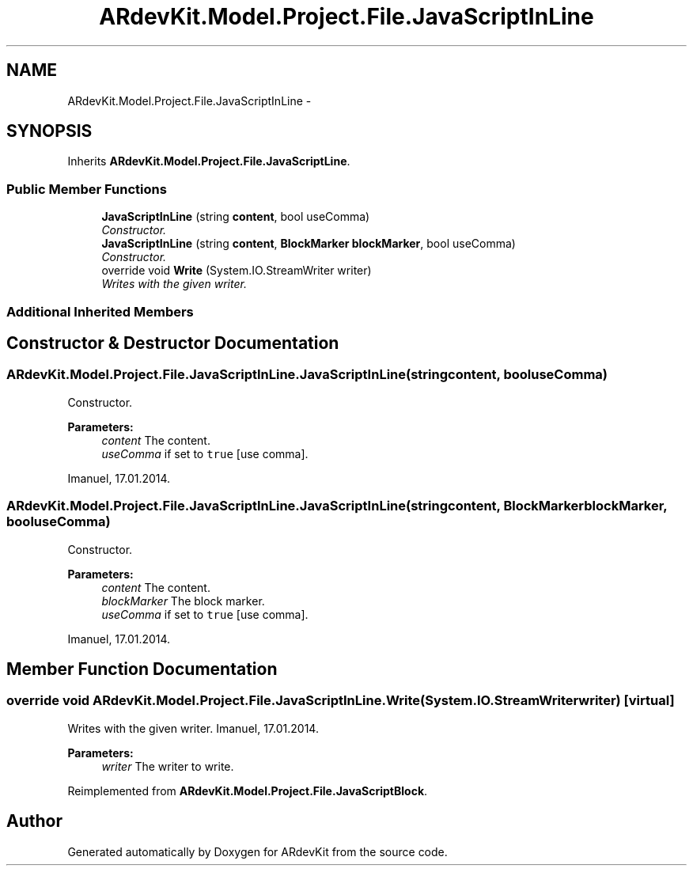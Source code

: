 .TH "ARdevKit.Model.Project.File.JavaScriptInLine" 3 "Sat Mar 1 2014" "Version 0.2" "ARdevKit" \" -*- nroff -*-
.ad l
.nh
.SH NAME
ARdevKit.Model.Project.File.JavaScriptInLine \- 
.SH SYNOPSIS
.br
.PP
.PP
Inherits \fBARdevKit\&.Model\&.Project\&.File\&.JavaScriptLine\fP\&.
.SS "Public Member Functions"

.in +1c
.ti -1c
.RI "\fBJavaScriptInLine\fP (string \fBcontent\fP, bool useComma)"
.br
.RI "\fIConstructor\&. \fP"
.ti -1c
.RI "\fBJavaScriptInLine\fP (string \fBcontent\fP, \fBBlockMarker\fP \fBblockMarker\fP, bool useComma)"
.br
.RI "\fIConstructor\&. \fP"
.ti -1c
.RI "override void \fBWrite\fP (System\&.IO\&.StreamWriter writer)"
.br
.RI "\fIWrites with the given writer\&. \fP"
.in -1c
.SS "Additional Inherited Members"
.SH "Constructor & Destructor Documentation"
.PP 
.SS "ARdevKit\&.Model\&.Project\&.File\&.JavaScriptInLine\&.JavaScriptInLine (stringcontent, booluseComma)"

.PP
Constructor\&. 
.PP
\fBParameters:\fP
.RS 4
\fIcontent\fP The content\&.
.br
\fIuseComma\fP if set to \fCtrue\fP [use comma]\&.
.RE
.PP
.PP
Imanuel, 17\&.01\&.2014\&. 
.SS "ARdevKit\&.Model\&.Project\&.File\&.JavaScriptInLine\&.JavaScriptInLine (stringcontent, \fBBlockMarker\fPblockMarker, booluseComma)"

.PP
Constructor\&. 
.PP
\fBParameters:\fP
.RS 4
\fIcontent\fP The content\&.
.br
\fIblockMarker\fP The block marker\&.
.br
\fIuseComma\fP if set to \fCtrue\fP [use comma]\&.
.RE
.PP
.PP
Imanuel, 17\&.01\&.2014\&. 
.SH "Member Function Documentation"
.PP 
.SS "override void ARdevKit\&.Model\&.Project\&.File\&.JavaScriptInLine\&.Write (System\&.IO\&.StreamWriterwriter)\fC [virtual]\fP"

.PP
Writes with the given writer\&. Imanuel, 17\&.01\&.2014\&. 
.PP
\fBParameters:\fP
.RS 4
\fIwriter\fP The writer to write\&. 
.RE
.PP

.PP
Reimplemented from \fBARdevKit\&.Model\&.Project\&.File\&.JavaScriptBlock\fP\&.

.SH "Author"
.PP 
Generated automatically by Doxygen for ARdevKit from the source code\&.
